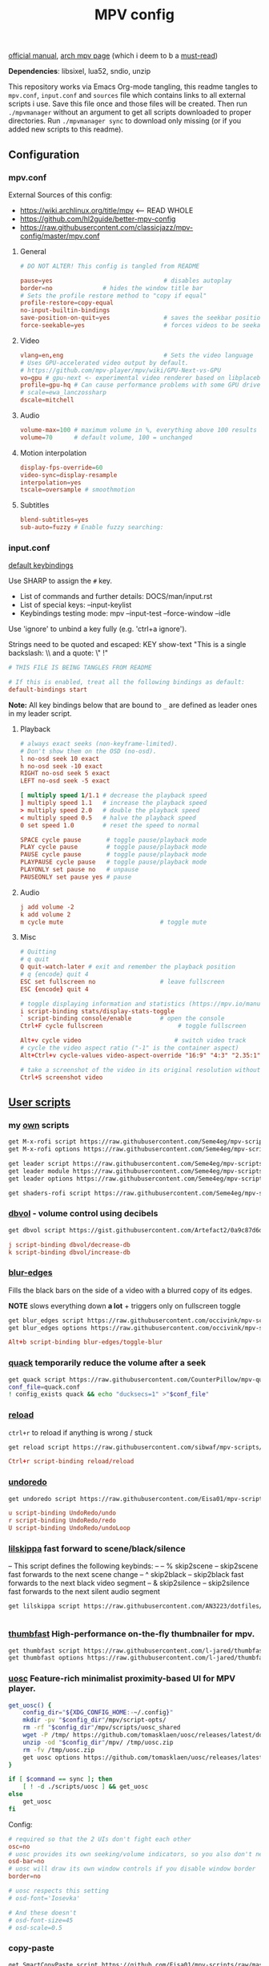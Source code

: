 #+TITLE:MPV config
#+STARTUP: nohideblocks

[[https://mpv.io/manual/master/][official manual]], [[https://wiki.archlinux.org/title/mpv][arch mpv page]] (which i deem to b a _must-read_)

*Dependencies*: libsixel, lua52, sndio, unzip

This repository works via Emacs Org-mode tangling, this readme tangles to
=mpv.conf=, =input.conf= and =sources= file which contains links to all external
scripts i use. Save this file once and those files will be created. Then run
=./mpvmanager= without an argument to get all scripts downloaded to proper
directories. Run =./mpvmanager sync= to download only missing (or if you added new
scripts to this readme).

** Configuration
*** mpv.conf
:PROPERTIES:
:header-args: :tangle mpv.conf
:END:

External Sources of this config:
- https://wiki.archlinux.org/title/mpv    <-- READ WHOLE
- https://github.com/hl2guide/better-mpv-config
- https://raw.githubusercontent.com/classicjazz/mpv-config/master/mpv.conf

**** General
#+begin_src conf
# DO NOT ALTER! This config is tangled from README

pause=yes                               # disables autoplay
border=no              # hides the window title bar
# Sets the profile restore method to "copy if equal"
profile-restore=copy-equal
no-input-builtin-bindings
save-position-on-quit=yes               # saves the seekbar position on exit
force-seekable=yes                      # forces videos to be seekable
#+end_src

**** Video
#+begin_src conf
vlang=en,eng                            # Sets the video language
# Uses GPU-accelerated video output by default.
# https://github.com/mpv-player/mpv/wiki/GPU-Next-vs-GPU
vo=gpu # gpu-next <- experimental video renderer based on libplacebo
profile=gpu-hq # Can cause performance problems with some GPU drivers and GPUs.
# scale=ewa_lanczossharp
dscale=mitchell
#+end_src

**** Audio
#+begin_src conf
volume-max=100 # maximum volume in %, everything above 100 results in amplification
volume=70      # default volume, 100 = unchanged
#+end_src

**** Motion interpolation
#+begin_src conf
display-fps-override=60
video-sync=display-resample
interpolation=yes
tscale=oversample # smoothmotion
#+end_src

**** Subtitles
#+begin_src conf
blend-subtitles=yes
sub-auto=fuzzy # Enable fuzzy searching:
#+end_src

*** input.conf
:PROPERTIES:
:header-args: :tangle input.conf
:END:

[[file:/usr/share/doc/mpv/input.conf][default keybindings]]

Use SHARP to assign the ~#~ key.

- List of commands and further details: DOCS/man/input.rst
- List of special keys: --input-keylist
- Keybindings testing mode: mpv --input-test --force-window --idle

Use 'ignore' to unbind a key fully (e.g. 'ctrl+a ignore').

Strings need to be quoted and escaped:
  KEY show-text "This is a single backslash: \\ and a quote: \" !"

#+begin_src conf
# THIS FILE IS BEING TANGLES FROM README

# If this is enabled, treat all the following bindings as default:
default-bindings start
#+end_src

*Note:* All key bindings below that are bound to ~_~ are defined as leader ones in
my leader script.

**** Playback
#+begin_src conf
# always exact seeks (non-keyframe-limited).
# Don't show them on the OSD (no-osd).
l no-osd seek 10 exact
h no-osd seek -10 exact
RIGHT no-osd seek 5 exact
LEFT no-osd seek -5 exact

[ multiply speed 1/1.1 # decrease the playback speed
] multiply speed 1.1   # increase the playback speed
> multiply speed 2.0   # double the playback speed
< multiply speed 0.5   # halve the playback speed
0 set speed 1.0        # reset the speed to normal

SPACE cycle pause       # toggle pause/playback mode
PLAY cycle pause        # toggle pause/playback mode
PAUSE cycle pause       # toggle pause/playback mode
PLAYPAUSE cycle pause   # toggle pause/playback mode
PLAYONLY set pause no   # unpause
PAUSEONLY set pause yes # pause
#+end_src

**** Audio
#+begin_src conf
j add volume -2
k add volume 2
m cycle mute                           # toggle mute
#+end_src

**** Misc
#+begin_src conf
# Quitting
# q quit
Q quit-watch-later # exit and remember the playback position
# q {encode} quit 4
ESC set fullscreen no                  # leave fullscreen
ESC {encode} quit 4

# toggle displaying information and statistics (https://mpv.io/manual/master/#stats)
i script-binding stats/display-stats-toggle 
` script-binding console/enable        # open the console
Ctrl+F cycle fullscreen                     # toggle fullscreen

Alt+v cycle video                          # switch video track
# cycle the video aspect ratio ("-1" is the container aspect)
Alt+Ctrl+v cycle-values video-aspect-override "16:9" "4:3" "2.35:1" "-1"

# take a screenshot of the video in its original resolution without subtitles
Ctrl+S screenshot video
#+end_src

** [[https://github.com/stax76/awesome-mpv][User scripts]]
*** my [[https://github.com/Seme4eg/mpv-scripts][own]] scripts
#+begin_src bash :tangle sources
get M-x-rofi script https://raw.githubusercontent.com/Seme4eg/mpv-scripts/master/M-x-rofi.lua
get M-x-rofi options https://raw.githubusercontent.com/Seme4eg/mpv-scripts/master/script-opts/M_x_rofi.conf

get leader script https://raw.githubusercontent.com/Seme4eg/mpv-scripts/master/leader.lua
get leader module https://raw.githubusercontent.com/Seme4eg/mpv-scripts/master/script-modules/leader.lua
get leader options https://raw.githubusercontent.com/Seme4eg/mpv-scripts/master/script-opts/leader.conf

get shaders-rofi script https://raw.githubusercontent.com/Seme4eg/mpv-scripts/master/shaders-rofi.lua
#+end_src

*** [[https://gist.github.com/Artefact2/0a9c87d6d0f0ef6a565e44d830943fff][dbvol]] - volume control using decibels
#+begin_src bash :tangle sources
get dbvol script https://gist.githubusercontent.com/Artefact2/0a9c87d6d0f0ef6a565e44d830943fff/raw/c841063304a98f99371ce28e0b14ade609e8185c/dbvol.lua
#+end_src

#+begin_src conf :tangle input.conf :comments noweb
j script-binding dbvol/decrease-db
k script-binding dbvol/increase-db
#+end_src

*** [[https://github.com/occivink/mpv-scripts#blur-edgeslua][blur-edges]]
Fills the black bars on the side of a video with a blurred copy of its edges.

*NOTE* slows everything down *a lot* + triggers only on fullscreen toggle

#+begin_src bash :tangle sources
get blur_edges script https://raw.githubusercontent.com/occivink/mpv-scripts/master/scripts/blur-edges.lua
get blur_edges options https://raw.githubusercontent.com/occivink/mpv-scripts/master/script-opts/blur_edges.conf
#+end_src

#+begin_src conf :tangle input.conf :comments link
Alt+b script-binding blur-edges/toggle-blur
#+end_src

*** [[https://github.com/CounterPillow/mpv-quack][quack]] temporarily reduce the volume after a seek
#+begin_src bash :tangle sources
get quack script https://raw.githubusercontent.com/CounterPillow/mpv-quack/master/quack.lua
conf_file=quack.conf
! config_exists quack && echo "ducksecs=1" >"$conf_file"
#+end_src
*** [[https://github.com/4e6/mpv-reload][reload]]
~ctrl+r~ to reload if anything is wrong / stuck

#+begin_src bash :tangle sources
get reload script https://raw.githubusercontent.com/sibwaf/mpv-scripts/master/reload.lua
#+end_src

#+begin_src conf :tangle input.conf :comments link
Ctrl+r script-binding reload/reload
#+end_src

*** [[https://github.com/Eisa01/mpv-scripts#undoredo][undoredo]]
#+begin_src bash :tangle sources
get undoredo script https://raw.githubusercontent.com/Eisa01/mpv-scripts/master/scripts/UndoRedo.lua
#+end_src

#+begin_src conf :tangle input.conf :comments link
u script-binding UndoRedo/undo
r script-binding UndoRedo/redo
U script-binding UndoRedo/undoLoop
#+end_src

*** [[https://github.com/AN3223/dotfiles/blob/master/.config/mpv/scripts/lilskippa.lua][lilskippa]] fast forward to scene/black/silence
-- This script defines the following keybinds:
--
-- % skip2scene   -- skip2scene fast forwards to the next scene change
-- ^ skip2black   -- skip2black fast forwards to the next black video segment
-- & skip2silence -- skip2silence fast forwards to the next silent audio segment

#+begin_src bash :tangle sources
get lilskippa script https://raw.githubusercontent.com/AN3223/dotfiles/master/.config/mpv/scripts/lilskippa.lua
#+end_src

#+begin_src conf :tangle input.conf :comments link

#+end_src

*** [[https://github.com/l-jared/thumbfast][thumbfast]] High-performance on-the-fly thumbnailer for mpv.
#+begin_src bash :tangle sources
get thumbfast script https://raw.githubusercontent.com/l-jared/thumbfast/master/thumbfast.lua
get thumbfast options https://raw.githubusercontent.com/l-jared/thumbfast/master/thumbfast.conf
#+end_src

*** [[https://github.com/tomasklaen/uosc][uosc]] Feature-rich minimalist proximity-based UI for MPV player.
#+begin_src bash :tangle sources
get_uosc() {
    config_dir="${XDG_CONFIG_HOME:-~/.config}"
    mkdir -pv "$config_dir"/mpv/script-opts/
    rm -rf "$config_dir"/mpv/scripts/uosc_shared
    wget -P /tmp/ https://github.com/tomasklaen/uosc/releases/latest/download/uosc.zip
    unzip -od "$config_dir"/mpv/ /tmp/uosc.zip
    rm -fv /tmp/uosc.zip
    get uosc options https://github.com/tomasklaen/uosc/releases/latest/download/uosc.conf
}

if [ $command == sync ]; then
    [ ! -d ./scripts/uosc ] && get_uosc
else
    get_uosc
fi
#+end_src

Config:
#+begin_src conf :tangle mpv.conf
# required so that the 2 UIs don't fight each other
osc=no
# uosc provides its own seeking/volume indicators, so you also don't need this
osd-bar=no
# uosc will draw its own window controls if you disable window border
border=no

# uosc respects this setting
# osd-font='Iosevka'

# And these doesn't
# osd-font-size=45
# osd-scale=0.5
#+end_src
*** copy-paste
#+begin_src bash :tangle sources
get SmartCopyPaste script https://github.com/Eisa01/mpv-scripts/raw/master/scripts/SmartCopyPaste.lua
#+end_src

** [[https://github.com/stax76/awesome-mpv#shaders][Shaders]]
- [[https://gist.github.com/igv][SSimDownscaler, SSimSuperRes, Krig, Adaptive Sharpen, etc.]] -
  - SSimDownscaler: Perceptually based downscaler.
  - SSimSuperRes: make corrections to the image upscaled by mpv built-in scaler.
  - Krig: Chroma scaler that uses luma information for high quality upscaling.
- [[https://gist.github.com/agyild/bbb4e58298b2f86aa24da3032a0d2ee6][FidelityFX CAS]] - AMD FidelityFX Contrast Adaptive Sharpening (CAS) - sharpen
  and optionally scale an image.
- [[https://gist.github.com/agyild/82219c545228d70c5604f865ce0b0ce5][FidelityFX FSR]] - AMD FidelityFX Super Resolution is a spatial upscaler.
- [[https://gist.github.com/agyild/7e8951915b2bf24526a9343d951db214][NVIDIA Image Scaling]] - spatial scaling and sharpening algorithm.
- [[https://github.com/bloc97/Anime4K/blob/master/GLSL_Instructions.md][Anime4K]]

#+begin_src bash :tangle sources
get NVScaler shader https://gist.github.com/agyild/7e8951915b2bf24526a9343d951db214/raw/05f00864228871ffd157daa9beb2db8fa7412cfa/NVScaler.glsl
get NVScaler shader https://gist.github.com/agyild/7e8951915b2bf24526a9343d951db214/raw/05f00864228871ffd157daa9beb2db8fa7412cfa/NVSharpen.glsl
get FSR shader https://gist.github.com/agyild/82219c545228d70c5604f865ce0b0ce5/raw/2623d743b9c23f500ba086f05b385dcb1557e15d/FSR.glsl
get SSimDownscaler shader https://gist.github.com/igv/36508af3ffc84410fe39761d6969be10/raw/575d13567bbe3caa778310bd3b2a4c516c445039/SSimDownscaler.glsl
#+end_src

#+begin_src conf :tangle mpv.conf
glsl-shader="~~/shaders/NVScaler.glsl"
#+end_src

** mpv.conf custom profiles ( must be tangled last )
:PROPERTIES:
:header-args: :tangle mpv.conf
:END:

#+begin_src conf
[fastforward]
profile-restore=copy-equal
scale=bilinear
dscale=bilinear
cscale=bilinear
vd-lavc-skiploopfilter=all
vd-lavc-skipframe=all
#+end_src

*** File Type Profiles
#+begin_src conf
# GIF Files
[extension.gif]
profile-restore=copy-equal # Sets the profile restore method to "copy if equal"
profile-desc=gif
cache=no
no-pause
loop-file=yes

# WebM Files
[extension.webm]
profile-restore=copy-equal # Sets the profile restore method to "copy if equal"
profile-desc=webm
no-pause
loop-file=yes
#+end_src
*** Protocol Specific Configuration
#+begin_src conf
[protocol.http]
profile-restore=copy-equal # Sets the profile restore method to "copy if equal"
profile-desc=http
hls-bitrate=max # use max quality for HLS streams
cache=yes
no-cache-pause # don't pause when the cache runs low

[protocol.https]
profile-restore=copy-equal # Sets the profile restore method to "copy if equal"
profile-desc=https
profile=protocol.http

[protocol.ytdl]
profile-restore=copy-equal # Sets the profile restore method to "copy if equal"
profile-desc=ytdl
profile=protocol.http
#+end_src

** To do list [1/10]
*** DONE [#B] migrate from 'extended-menu' to external rofi
use [[https://codeberg.org/NRK/mpv-toolbox/src/branch/master/mdmenu/mdmenu.lua][mdmenu]] and [[https://git.smrk.net/mpv-scripts/file/history.lua.html][history.lua]] scripts as examples

*** TODO [#B] recents
take any script that SIMPLY logs history and pipe it to rofi

[[https://gist.github.com/garoto/e0eb539b210ee077c980e01fb2daef4a][script 1]], [[https://github.com/hacel/recent][script 2]]

Example of line format in history.log file (see how it forms [[https://github.com/Eisa01/mpv-scripts#simplehistory][here]]):
: [Wednesday/September 06/09/2023 19:17:52] "output.lq.mp4" | https://dl4.vibio.tv/f064277c672d45c35a49426dca2020f7/2839/2839278/output.lq.mp4 | length=5367.4472335601 | time=5367.4100453432

*** IDEA [#B] [[https://github.com/noctuid/mpv-webtorrent-hook][mpv-webtorrent-hook]]
several deps, view installation section in docs
*** IDEA [[https://github.com/zenyd/mpv-scripts][copy-paste-url]]
*** IDEA [[https://gist.github.com/myfreeer/d744c445aa71c0eeb165ca39cf6c0511][cycle-denoise]]
*** IDEA [[https://github.com/ferreum/mpv-skipsilence][mpv-skipsilence]] and [[https://github.com/detuur/mpv-scripts/blob/master/skiptosilence.lua][skiptosilence]]
*** IDEA Anime
https://github.com/ehoneyse/mpv-open-anilist-page
*** IDEA subtitles
- Check [[https://github.com/hl2guide/better-mpv-config/blob/master/mpv_v3/configs/mpv_subtitles.conf][these]] config settings for subtitles.
- check [[https://github.com/stax76/awesome-mpv#subtitle][this]] user-script list

either [[https://github.com/directorscut82/find_subtitles][this]] or [[https://github.com/davidde/mpv-autosub][this]]. Former - press to download, latter - automatic
also search on scripts page for 'sub-', there are lots of utility scripts for
working with subtitles

and yet another [[https://github.com/wiiaboo/mpv-scripts/blob/master/subit.lua][script]] for subtitles

Bind those if ya'll ever need 'em:
- Shift+g add sub-scale +0.1             # increase the subtitle font size
- Shift+f add sub-scale -0.1             # decrease the subtitle font size
- Ctrl+Shift+LEFT sub-step -1            # change subtitle timing such that the previous subtitle is displayed
- Ctrl+Shift+RIGHT sub-step 1            # change subtitle timing such that the next subtitle is displayed

**** IDEA when learning jap
[[https://github.com/linguisticmind/mpv-scripts/tree/master/copy-subtitle][copy-subtitle]]
and [[https://github.com/liberlanco/mpv-lang-learner][lang-learner]] as a must
and [[https://github.com/Ben-Kerman/immersive][immersive]] also for learning
[[https://github.com/fxmarty/rikai-mpv][rikay-mpv]] - special for jap
[[https://github.com/laelnasan/yomichampv][yomichampv]]
